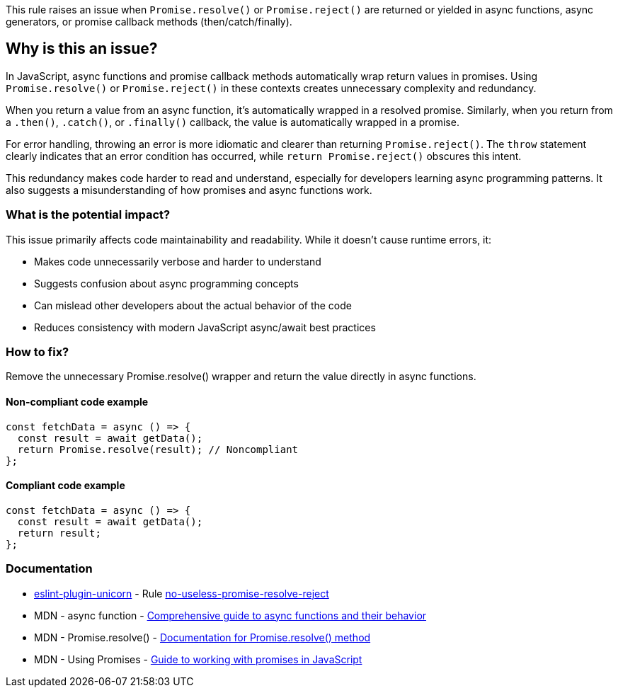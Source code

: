This rule raises an issue when `Promise.resolve()` or `Promise.reject()` are returned or yielded in async functions, async generators, or promise callback methods (then/catch/finally).

== Why is this an issue?

In JavaScript, async functions and promise callback methods automatically wrap return values in promises. Using `Promise.resolve()` or `Promise.reject()` in these contexts creates unnecessary complexity and redundancy.

When you return a value from an async function, it's automatically wrapped in a resolved promise. Similarly, when you return from a `.then()`, `.catch()`, or `.finally()` callback, the value is automatically wrapped in a promise.

For error handling, throwing an error is more idiomatic and clearer than returning `Promise.reject()`. The `throw` statement clearly indicates that an error condition has occurred, while `return Promise.reject()` obscures this intent.

This redundancy makes code harder to read and understand, especially for developers learning async programming patterns. It also suggests a misunderstanding of how promises and async functions work.

=== What is the potential impact?

This issue primarily affects code maintainability and readability. While it doesn't cause runtime errors, it:

* Makes code unnecessarily verbose and harder to understand
* Suggests confusion about async programming concepts
* Can mislead other developers about the actual behavior of the code
* Reduces consistency with modern JavaScript async/await best practices

=== How to fix?


Remove the unnecessary Promise.resolve() wrapper and return the value directly in async functions.

==== Non-compliant code example

[source,javascript,diff-id=1,diff-type=noncompliant]
----
const fetchData = async () => {
  const result = await getData();
  return Promise.resolve(result); // Noncompliant
};
----

==== Compliant code example

[source,javascript,diff-id=1,diff-type=compliant]
----
const fetchData = async () => {
  const result = await getData();
  return result;
};
----

=== Documentation

* https://github.com/sindresorhus/eslint-plugin-unicorn#readme[eslint-plugin-unicorn] - Rule https://github.com/sindresorhus/eslint-plugin-unicorn/blob/HEAD/docs/rules/no-useless-promise-resolve-reject.md[no-useless-promise-resolve-reject]
 * MDN - async function - https://developer.mozilla.org/en-US/docs/Web/JavaScript/Reference/Statements/async_function[Comprehensive guide to async functions and their behavior]
 * MDN - Promise.resolve() - https://developer.mozilla.org/en-US/docs/Web/JavaScript/Reference/Global_Objects/Promise/resolve[Documentation for Promise.resolve() method]
 * MDN - Using Promises - https://developer.mozilla.org/en-US/docs/Web/JavaScript/Guide/Using_promises[Guide to working with promises in JavaScript]

